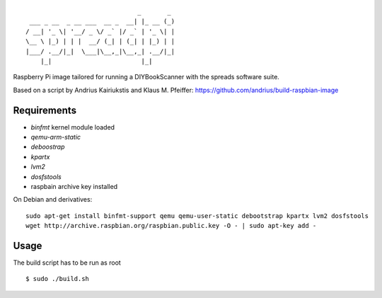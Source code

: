 ::

                                  _       _
     ___ _ __  _ __ ___  __ _  __| |_ __ (_)
    / __| '_ \| '__/ _ \/ _` |/ _` | '_ \| |
    \__ \ |_) | | |  __/ (_| | (_| | |_) | |
    |___/ .__/|_|  \___|\__,_|\__,_| .__/|_|
        |_|                        |_|


Raspberry Pi image tailored for running a DIYBookScanner with the spreads
software suite.

Based on a script by Andrius Kairiukstis and Klaus M. Pfeiffer:
https://github.com/andrius/build-raspbian-image

Requirements
============
* `binfmt` kernel module loaded
* `qemu-arm-static`
* `deboostrap`
* `kpartx`
* `lvm2`
* `dosfstools`
* raspbain archive key installed

On Debian and derivatives::

    sudo apt-get install binfmt-support qemu qemu-user-static debootstrap kpartx lvm2 dosfstools
    wget http://archive.raspbian.org/raspbian.public.key -O - | sudo apt-key add -


Usage
=====
The build script has to be run as root

::

    $ sudo ./build.sh
